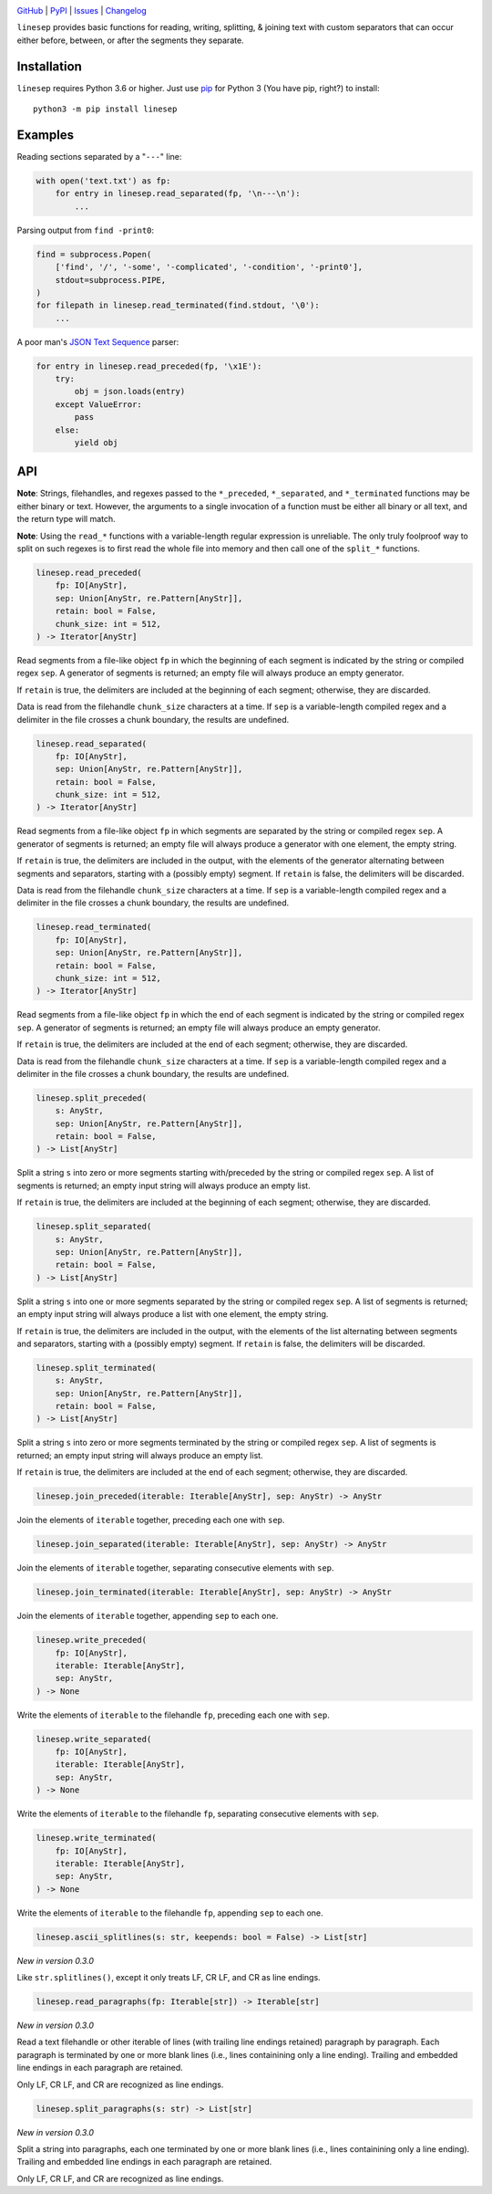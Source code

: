 .. image:: http://www.repostatus.org/badges/latest/wip.svg
    :target: http://www.repostatus.org/#wip
    :alt: Project Status: WIP – Initial development is in progress, but there
          has not yet been a stable, usable release suitable for the public.

.. image:: https://github.com/jwodder/linesep/workflows/Test/badge.svg?branch=master
    :target: https://github.com/jwodder/linesep/actions?workflow=Test
    :alt: CI Status

.. image:: https://codecov.io/gh/jwodder/linesep/branch/master/graph/badge.svg
    :target: https://codecov.io/gh/jwodder/linesep

.. image:: https://img.shields.io/pypi/pyversions/linesep.svg
    :target: https://pypi.org/project/linesep

.. image:: https://img.shields.io/github/license/jwodder/linesep.svg
    :target: https://opensource.org/licenses/MIT
    :alt: MIT License

`GitHub <https://github.com/jwodder/linesep>`_
| `PyPI <https://pypi.org/project/linesep>`_
| `Issues <https://github.com/jwodder/linesep/issues>`_
| `Changelog <https://github.com/jwodder/linesep/blob/master/CHANGELOG.md>`_

``linesep`` provides basic functions for reading, writing, splitting, & joining
text with custom separators that can occur either before, between, or after the
segments they separate.

Installation
============
``linesep`` requires Python 3.6 or higher.  Just use `pip
<https://pip.pypa.io>`_ for Python 3 (You have pip, right?) to install::

    python3 -m pip install linesep


Examples
========

Reading sections separated by a "``---``" line:

.. code:: python

    with open('text.txt') as fp:
        for entry in linesep.read_separated(fp, '\n---\n'):
            ...

Parsing output from ``find -print0``:

.. code:: python

    find = subprocess.Popen(
        ['find', '/', '-some', '-complicated', '-condition', '-print0'],
        stdout=subprocess.PIPE,
    )
    for filepath in linesep.read_terminated(find.stdout, '\0'):
        ...

A poor man's `JSON Text Sequence <https://tools.ietf.org/html/rfc7464>`_ parser:

.. code:: python

    for entry in linesep.read_preceded(fp, '\x1E'):
        try:
            obj = json.loads(entry)
        except ValueError:
            pass
        else:
            yield obj


API
===

**Note**: Strings, filehandles, and regexes passed to the ``*_preceded``,
``*_separated``, and ``*_terminated`` functions may be either binary or text.
However, the arguments to a single invocation of a function must be either all
binary or all text, and the return type will match.

**Note**: Using the ``read_*`` functions with a variable-length regular
expression is unreliable.  The only truly foolproof way to split on such
regexes is to first read the whole file into memory and then call one of the
``split_*`` functions.

.. code:: python

    linesep.read_preceded(
        fp: IO[AnyStr],
        sep: Union[AnyStr, re.Pattern[AnyStr]],
        retain: bool = False,
        chunk_size: int = 512,
    ) -> Iterator[AnyStr]

Read segments from a file-like object ``fp`` in which the beginning of each
segment is indicated by the string or compiled regex ``sep``.  A generator of
segments is returned; an empty file will always produce an empty generator.

If ``retain`` is true, the delimiters are included at the beginning of each
segment; otherwise, they are discarded.

Data is read from the filehandle ``chunk_size`` characters at a time.  If
``sep`` is a variable-length compiled regex and a delimiter in the file crosses
a chunk boundary, the results are undefined.

.. code:: python

    linesep.read_separated(
        fp: IO[AnyStr],
        sep: Union[AnyStr, re.Pattern[AnyStr]],
        retain: bool = False,
        chunk_size: int = 512,
    ) -> Iterator[AnyStr]

Read segments from a file-like object ``fp`` in which segments are separated by
the string or compiled regex ``sep``.  A generator of segments is returned; an
empty file will always produce a generator with one element, the empty string.

If ``retain`` is true, the delimiters are included in the output, with the
elements of the generator alternating between segments and separators, starting
with a (possibly empty) segment.  If ``retain`` is false, the delimiters will
be discarded.

Data is read from the filehandle ``chunk_size`` characters at a time.  If
``sep`` is a variable-length compiled regex and a delimiter in the file crosses
a chunk boundary, the results are undefined.

.. code:: python

    linesep.read_terminated(
        fp: IO[AnyStr],
        sep: Union[AnyStr, re.Pattern[AnyStr]],
        retain: bool = False,
        chunk_size: int = 512,
    ) -> Iterator[AnyStr]

Read segments from a file-like object ``fp`` in which the end of each segment
is indicated by the string or compiled regex ``sep``.  A generator of segments
is returned; an empty file will always produce an empty generator.

If ``retain`` is true, the delimiters are included at the end of each segment;
otherwise, they are discarded.

Data is read from the filehandle ``chunk_size`` characters at a time.  If
``sep`` is a variable-length compiled regex and a delimiter in the file crosses
a chunk boundary, the results are undefined.

.. code:: python

    linesep.split_preceded(
        s: AnyStr,
        sep: Union[AnyStr, re.Pattern[AnyStr]],
        retain: bool = False,
    ) -> List[AnyStr]

Split a string ``s`` into zero or more segments starting with/preceded by the
string or compiled regex ``sep``.  A list of segments is returned; an empty
input string will always produce an empty list.

If ``retain`` is true, the delimiters are included at the beginning of each
segment; otherwise, they are discarded.

.. code:: python

    linesep.split_separated(
        s: AnyStr,
        sep: Union[AnyStr, re.Pattern[AnyStr]],
        retain: bool = False,
    ) -> List[AnyStr]

Split a string ``s`` into one or more segments separated by the string or
compiled regex ``sep``.  A list of segments is returned; an empty input string
will always produce a list with one element, the empty string.

If ``retain`` is true, the delimiters are included in the output, with the
elements of the list alternating between segments and separators, starting
with a (possibly empty) segment.  If ``retain`` is false, the delimiters will
be discarded.

.. code:: python

    linesep.split_terminated(
        s: AnyStr,
        sep: Union[AnyStr, re.Pattern[AnyStr]],
        retain: bool = False,
    ) -> List[AnyStr]

Split a string ``s`` into zero or more segments terminated by the string or
compiled regex ``sep``.  A list of segments is returned; an empty input string
will always produce an empty list.

If ``retain`` is true, the delimiters are included at the end of each segment;
otherwise, they are discarded.

.. code:: python

    linesep.join_preceded(iterable: Iterable[AnyStr], sep: AnyStr) -> AnyStr

Join the elements of ``iterable`` together, preceding each one with ``sep``.

.. code:: python

    linesep.join_separated(iterable: Iterable[AnyStr], sep: AnyStr) -> AnyStr

Join the elements of ``iterable`` together, separating consecutive elements
with ``sep``.

.. code:: python

    linesep.join_terminated(iterable: Iterable[AnyStr], sep: AnyStr) -> AnyStr

Join the elements of ``iterable`` together, appending ``sep`` to each one.

.. code:: python

    linesep.write_preceded(
        fp: IO[AnyStr],
        iterable: Iterable[AnyStr],
        sep: AnyStr,
    ) -> None

Write the elements of ``iterable`` to the filehandle ``fp``, preceding each one
with ``sep``.

.. code:: python

    linesep.write_separated(
        fp: IO[AnyStr],
        iterable: Iterable[AnyStr],
        sep: AnyStr,
    ) -> None

Write the elements of ``iterable`` to the filehandle ``fp``, separating
consecutive elements with ``sep``.

.. code:: python

    linesep.write_terminated(
        fp: IO[AnyStr],
        iterable: Iterable[AnyStr],
        sep: AnyStr,
    ) -> None

Write the elements of ``iterable`` to the filehandle ``fp``, appending ``sep``
to each one.

.. code:: python

    linesep.ascii_splitlines(s: str, keepends: bool = False) -> List[str]

*New in version 0.3.0*

Like ``str.splitlines()``, except it only treats LF, CR LF, and CR as line
endings.

.. code:: python

    linesep.read_paragraphs(fp: Iterable[str]) -> Iterable[str]

*New in version 0.3.0*

Read a text filehandle or other iterable of lines (with trailing line endings
retained) paragraph by paragraph.  Each paragraph is terminated by one or more
blank lines (i.e., lines containining only a line ending).  Trailing and
embedded line endings in each paragraph are retained.

Only LF, CR LF, and CR are recognized as line endings.

.. code:: python

    linesep.split_paragraphs(s: str) -> List[str]

*New in version 0.3.0*

Split a string into paragraphs, each one terminated by one or more blank lines
(i.e., lines containining only a line ending).  Trailing and embedded line
endings in each paragraph are retained.

Only LF, CR LF, and CR are recognized as line endings.
